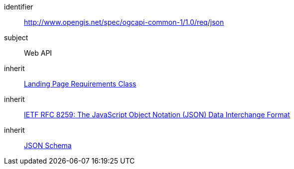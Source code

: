 [[rc_json]]
////
[cols="1,4",width="90%"]
|===
2+|*Requirements Class*
2+|http://www.opengis.net/spec/ogcapi-common-1/1.0/req/json
|Target type
|Web API
|Dependency |<<rc_landing-page,Landing Page Requirements Class>>
|Dependency |<<rfc8259,IETF RFC 8259: The JavaScript Object Notation (JSON) Data Interchange Format>>
|Dependency |<<jschema, JSON Schema>>
|===
////


[requirements_class]
====
[%metadata]
identifier:: http://www.opengis.net/spec/ogcapi-common-1/1.0/req/json
subject:: Web API
inherit:: <<rc_landing-page,Landing Page Requirements Class>>
inherit:: <<rfc8259,IETF RFC 8259: The JavaScript Object Notation (JSON) Data Interchange Format>>
inherit:: <<jschema, JSON Schema>>
====
